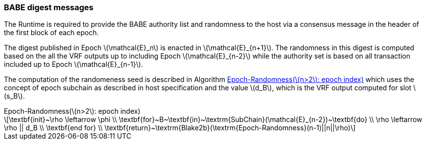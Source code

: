 === BABE digest messages

The Runtime is required to provide the BABE authority list and
randomness to the host via a consensus message in the header of the
first block of each epoch.

The digest published in Epoch latexmath:[\mathcal{E}_n] is enacted in
latexmath:[\mathcal{E}_{n+1}]. The randomness in this digest is
computed based on the all the VRF outputs up to including Epoch
latexmath:[\mathcal{E}_{n-2}] while the authority set is based on all
transaction included up to Epoch latexmath:[\mathcal{E}_{n-1}].

The computation of the randomeness seed is described in Algorithm
<<algo-epoch-randomness>> which uses the
concept of epoch subchain as described in host specification and the
value latexmath:[d_B], which is the VRF output computed for slot
latexmath:[s_B].

.Epoch-Randomness(latexmath:[n>2]: epoch index)
[latexmath#algo-epoch-randomness]
++++
\textbf{init}~\rho \leftarrow \phi \\
\textbf{for}~B~\textbf{in}~\textrm{SubChain}(\mathcal{E}_{n-2})~\textbf{do} \\
  \rho \leftarrow \rho || d_B \\
\textbf{end for} \\
\textbf{return}~\textrm{Blake2b}(\textrm{Epoch-Randomness}(n-1)||n||\rho)
++++
